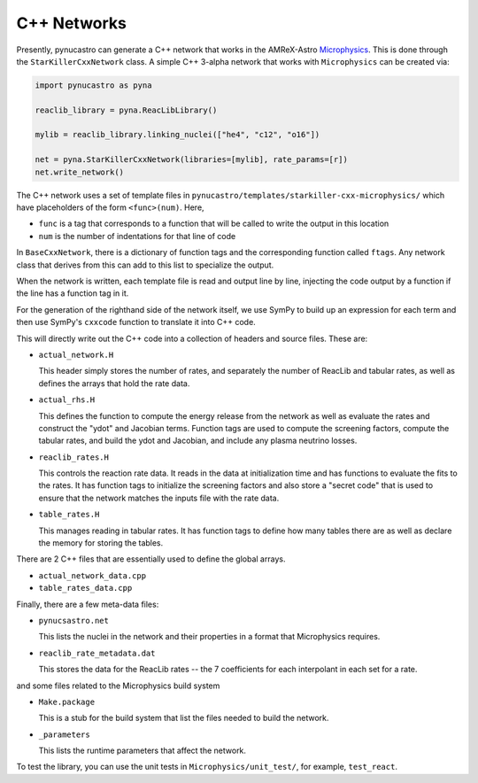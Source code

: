 ************
C++ Networks
************

Presently, pynucastro can generate a C++ network that works in the
AMReX-Astro `Microphysics
<https://github.com/amrex-astro/Microphysics>`_.  This is done through
the ``StarKillerCxxNetwork`` class.  A simple 
C++ 3-alpha network that works with ``Microphysics`` can be created via:

.. code:: python

   import pynucastro as pyna

   reaclib_library = pyna.ReacLibLibrary()

   mylib = reaclib_library.linking_nuclei(["he4", "c12", "o16"])

   net = pyna.StarKillerCxxNetwork(libraries=[mylib], rate_params=[r])
   net.write_network()

The C++ network uses a set of template files in
``pynucastro/templates/starkiller-cxx-microphysics/`` which have
placeholders of the form ``<func>(num)``.  Here,

* ``func`` is a tag that corresponds to a function that will be called
  to write the output in this location

* ``num`` is the number of indentations for that line of code

In ``BaseCxxNetwork``, there is a dictionary of function tags and the corresponding function
called ``ftags``.  Any network class that derives from this can add to this list to specialize
the output.

When the network is written, each template file is read and output line by line, injecting
the code output by a function if the line has a function tag in it.

For the generation of the righthand side of the network itself, we use
SymPy to build up an expression for each term and then use SymPy's
``cxxcode`` function to translate it into C++ code.


This will directly write out the C++ code into a collection of headers
and source files.  These are:

* ``actual_network.H``

  This header simply stores the number of rates, and separately the number of ReacLib and
  tabular rates, as well as defines the arrays that hold the rate data.

* ``actual_rhs.H``

  This defines the function to compute the energy release from the
  network as well as evaluate the rates and construct the "ydot" and
  Jacobian terms.  Function tags are used to compute the screening
  factors, compute the tabular rates, and build the ydot and Jacobian,
  and include any plasma neutrino losses.

* ``reaclib_rates.H``

  This controls the reaction rate data.  It reads in the data at initialization time
  and has functions to evaluate the fits to the rates.  It has function tags to
  initialize the screening factors and also store a "secret code" that is used to
  ensure that the network matches the inputs file with the rate data.

* ``table_rates.H``

  This manages reading in tabular rates.  It has function tags to define how many tables
  there are as well as declare the memory for storing the tables.

There are 2 C++ files that are essentially used to define the global arrays.

* ``actual_network_data.cpp``

* ``table_rates_data.cpp``

Finally, there are a few meta-data files:

* ``pynucsastro.net``

  This lists the nuclei in the network and their properties in a format that
  Microphysics requires.

* ``reaclib_rate_metadata.dat``

  This stores the data for the ReacLib rates -- the 7 coefficients for each
  interpolant in each set for a rate.

and some files related to the Microphysics build system

* ``Make.package``

  This is a stub for the build system that list the files needed to build
  the network.

* ``_parameters``

  This lists the runtime parameters that affect the network.

To test the library, you can use the unit tests in ``Microphysics/unit_test/``, for example,
``test_react``.


